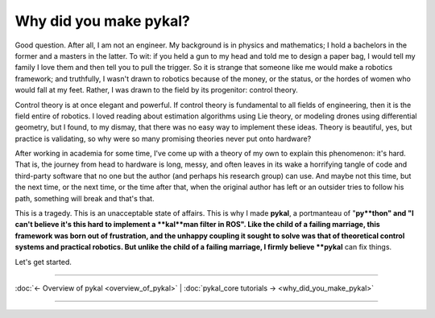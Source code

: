 =======================
Why did you make pykal?
=======================

Good question. After all, I am not an engineer. My background is in physics and mathematics; I hold a bachelors in the former and a masters in the latter. To wit: if you held a gun to my head and told me to design a paper bag, I would tell my family I love them and then tell you to pull the trigger. So it is strange that someone like me would make a robotics framework; and truthfully, I wasn't drawn to robotics because of the money, or the status, or the hordes of women who would fall at my feet. Rather, I was drawn to the field by its progenitor: control theory. 

Control theory is at once elegant and powerful. If control theory is fundamental to all fields of engineering, then it is the field entire of robotics. I loved reading about estimation algorithms using Lie theory, or modeling drones using differential geometry, but I found, to my dismay, that there was no easy way to implement these ideas. Theory is beautiful, yes, but practice is validating, so why were so many promising theories never put onto hardware? 

After working in academia for some time, I've come up with a theory of my own to explain this phenomenon: it's hard. That is, the journey from head to hardware is long, messy, and often leaves in its wake a horrifying tangle of code and third-party software that no one but the author (and perhaps his research group) can use. And maybe not this time, but the next time, or the next time, or the time after that, when the original author has left or an outsider tries to follow his path, something will break and that's that. 

This is a tragedy. This is an unacceptable state of affairs. This is why I made **pykal**, a portmanteau of "**py**thon" and "I can't believe it's this hard to implement a **kal**man filter in ROS". Like the child of a failing marriage, this framework was born out of frustration, and the unhappy coupling it sought to solve was that of theoretical control systems and practical robotics. But unlike the child of a failing marriage, I firmly believe **pykal** can fix things.

Let's get started.

----

:doc:`← Overview of pykal <overview_of_pykal>` | :doc:`pykal_core tutorials → <why_did_you_make_pykal>`

----   

